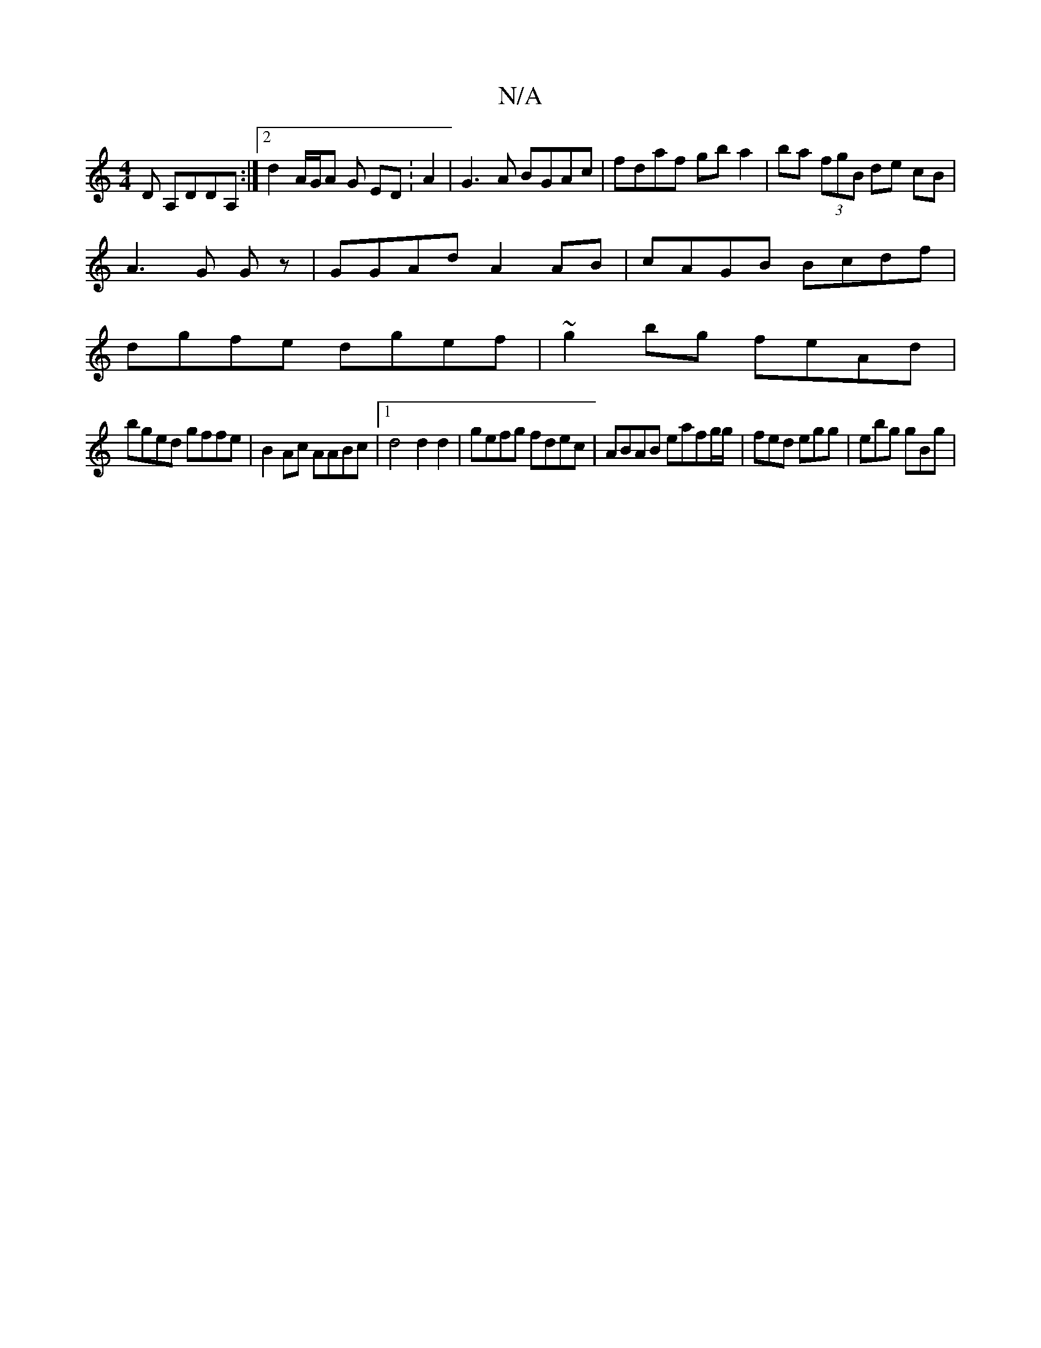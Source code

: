 X:1
T:N/A
M:4/4
R:N/A
K:Cmajor
,D A,DDA,:|2 d2A/2G/A G ED :A2 | G3A BGAc|fdaf gba2|ba (3fgB de cB|
A3 G Gz|GGAd A2 AB| cAGB Bcdf|
dgfe dgef|~g2bg feAd |
bged gffe | B2 Ac AABc |1 d4 d2 d2 | gefg fdec | ABAB eafg/g/|fed egg|ebg gBg|